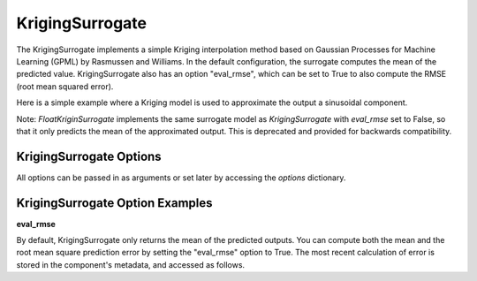 .. _kriging:

****************
KrigingSurrogate
****************


The KrigingSurrogate implements a simple Kriging interpolation method based on Gaussian Processes
for Machine Learning (GPML) by Rasmussen and Williams. In the default configuration, the surrogate
computes the mean of the predicted value. KrigingSurrogate also has an option "eval_rmse", which can
be set to True to also compute the RMSE (root mean squared error).

Here is a simple example where a Kriging model is used to approximate the output a sinusoidal component.

.. embed-code::
    openmdao.components.tests.test_meta_model_unstructured_comp.MetaModelUnstructuredSurrogatesFeatureTestCase.test_kriging
    :layout: code, output

Note: `FloatKriginSurrogate` implements the same surrogate model as `KrigingSurrogate` with `eval_rmse` set to False,
so that it only predicts the mean of the approximated output. This is deprecated and provided for backwards compatibility.


KrigingSurrogate Options
------------------------

All options can be passed in as arguments or set later by accessing the `options` dictionary.

.. embed-options::
    openmdao.surrogate_models.kriging
    KrigingSurrogate
    options


KrigingSurrogate Option Examples
--------------------------------

**eval_rmse**

By default, KrigingSurrogate only returns the mean of the predicted outputs. You can compute both the mean and the root
mean square prediction error by setting the "eval_rmse" option to True.  The most recent calculation of error is stored in
the component's metadata, and accessed as follows.

.. embed-code::
    openmdao.components.tests.test_meta_model_unstructured_comp.MetaModelUnstructuredSurrogatesFeatureTestCase.test_kriging_options_eval_rmse
    :layout: code, output